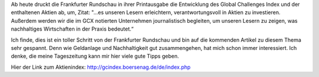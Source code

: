 .. title: Global Challenges Index
.. slug: global-challenges-index
.. date: 2014-12-02 20:46:02 UTC+01:00
.. tags: Wirtschaft, Zeitung, Börse, Aktien
.. category: Wirtschaft
.. link: 
.. description: 
.. type: text

Ab heute druckt die Frankfurter Rundschau in ihrer Printausgabe die
Entwicklung des Global Challenges Index und der enthaltenen Aktien ab,
um, Zitat: "...es unseren Lesern erleichtern, verantwortungsvoll in
Aktien zu investieren. Außerdem werden wir die im GCX notierten
Unternehmen journalistisch begleiten, um unseren Lesern zu zeigen, was
nachhaltiges Wirtschaften in der Praxis bedeutet.“

Ich finde, dies ist ein toller Schritt von der Frankfurter Rundschau und
bin auf die kommenden Artikel zu diesem Thema sehr gespannt. Denn wie
Geldanlage und Nachhaltigkeit gut zusammengehen, hat mich schon immer
interessiert. Ich denke, die meine Tageszeitung kann mir hier viele gute
Tipps geben.

Hier der Link zum Aktienindex: http://gcindex.boersenag.de/de/index.php

